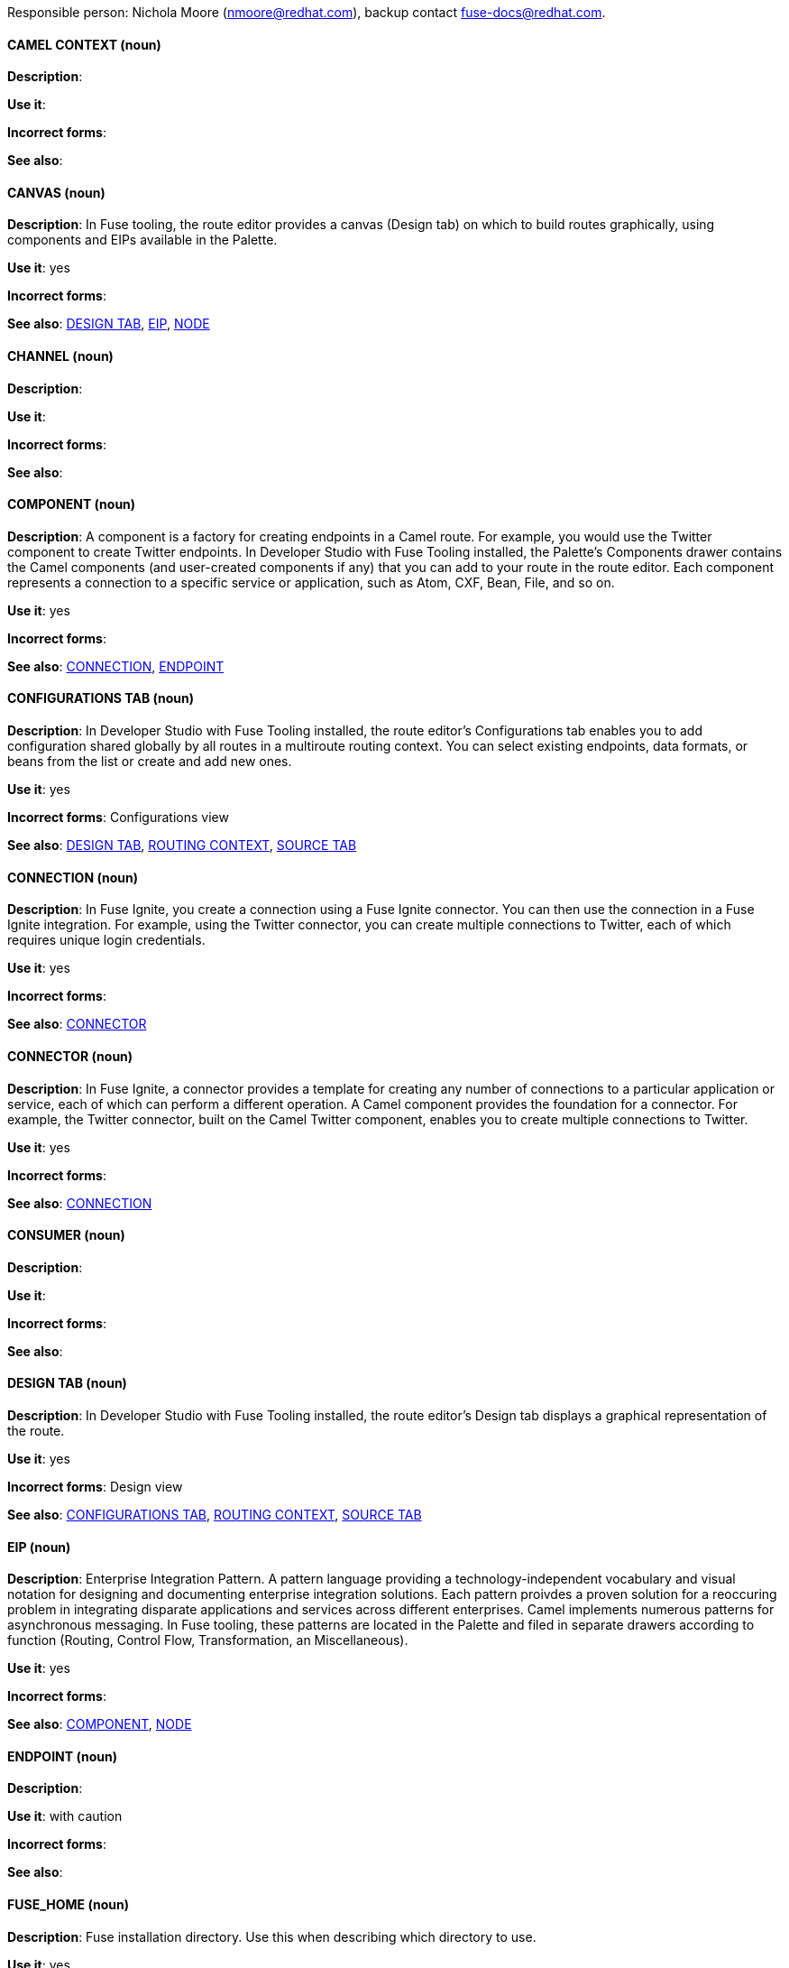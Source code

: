 [[red-hat-jboss-fuse-conventions]]

Responsible person: Nichola Moore (nmoore@redhat.com), backup contact fuse-docs@redhat.com. 

[discrete]
==== CAMEL CONTEXT (noun)
[[camelcontext]]
*Description*:  

*Use it*: 

*Incorrect forms*: 

*See also*: 

[discrete]
==== CANVAS (noun)
[[canvas]]
*Description*: In Fuse tooling, the route editor provides a canvas (Design tab) on which to build routes graphically, using
components and EIPs available in the Palette. 

*Use it*: yes

*Incorrect forms*: 

*See also*: xref:design-tab [DESIGN TAB], xref:eip [EIP], xref:node [NODE]

[discrete]
==== CHANNEL (noun)
[[channel]]
*Description*:  

*Use it*: 

*Incorrect forms*: 

*See also*:
[discrete]
==== COMPONENT (noun)
[[component]]
*Description*: A component is a factory for creating endpoints in a Camel route. For example, you would use the Twitter component to create Twitter endpoints.
In Developer Studio with Fuse Tooling installed, the Palette's Components drawer contains the Camel components (and user-created components if any) that you 
can add to your route in the route editor. Each component represents a connection to a specific service or application, such as Atom, CXF, Bean, File, and so on.

*Use it*: yes

*Incorrect forms*: 

*See also*: xref:connection [CONNECTION], xref:endpoint [ENDPOINT]

[discrete]
==== CONFIGURATIONS TAB (noun)
[[configurations-tab]]
*Description*: In Developer Studio with Fuse Tooling installed, the route editor's Configurations tab enables you to add configuration shared globally by all 
routes in a multiroute routing context. You can select existing endpoints, data formats, 
or beans from the list or create and add new ones.   

*Use it*: yes

*Incorrect forms*: Configurations view

*See also*: xref:design-tab [DESIGN TAB], xref:routing-context [ROUTING CONTEXT], xref:source-tab [SOURCE TAB]

[discrete]
==== CONNECTION (noun)
[[connection]]
*Description*: In Fuse Ignite, you create a connection using a Fuse Ignite connector. You can then use the connection in a Fuse Ignite integration. 
For example, using the Twitter connector, you can create multiple connections to Twitter, each of which requires unique login credentials.

*Use it*: yes

*Incorrect forms*: 

*See also*: xref:connector [CONNECTOR]

[discrete]
==== CONNECTOR (noun)
[[connector]]
*Description*: In Fuse Ignite, a connector provides a template for creating any number of connections to a particular application or service, 
each of which can perform a different operation. A Camel component provides the foundation for a connector. For example, the Twitter connector, 
built on the Camel Twitter component, enables you to create multiple connections to Twitter.

*Use it*: yes

*Incorrect forms*: 

*See also*: xref:connectION [CONNECTION]

[discrete]
==== CONSUMER (noun)
[[consumer]]
*Description*:  

*Use it*: 

*Incorrect forms*: 

*See also*: 

[discrete]
==== DESIGN TAB (noun)
[[design-tab]]
*Description*: In Developer Studio with Fuse Tooling installed, the route editor's Design tab displays a graphical representation of the route.

*Use it*: yes

*Incorrect forms*: Design view

*See also*:  xref:configurations-tab [CONFIGURATIONS TAB], xref:routing-context [ROUTING CONTEXT], xref:source-tab [SOURCE TAB]

[discrete]
==== EIP (noun)
[[eip]]
*Description*: Enterprise Integration Pattern. A pattern language providing a technology-independent vocabulary and visual notation for designing and 
documenting enterprise integration solutions. Each pattern proivdes a proven solution for a reoccuring problem in integrating disparate applications 
and services across different enterprises. Camel implements numerous patterns for asynchronous messaging. In Fuse tooling, these patterns are located 
in the Palette and filed in separate drawers according to function (Routing, Control Flow, Transformation, an Miscellaneous).  

*Use it*: yes

*Incorrect forms*: 

*See also*: xref:component [COMPONENT], xref:node [NODE]

[discrete]
==== ENDPOINT (noun)
[[endpoint]]
*Description*:  

*Use it*: with caution

*Incorrect forms*: 

*See also*: 

[discrete]
==== FUSE_HOME (noun)
[[fuse-home]]
*Description*: Fuse installation directory. Use this when describing which directory to use. 

*Use it*: yes

*Incorrect forms*: INSTALL_DIR, installDir

*See also*: 

[discrete]
==== FUSE IGNITE (noun)
[[fuse-ignite]]
*Description*:  

*Use it*: 

*Incorrect forms*: 

*See also*:

[discrete]
==== INTEGRATION (noun)
[[integration]]
*Description*:  

*Use it*: 

*Incorrect forms*: 

*See also*:

[discrete]
==== MESSAGE EXCHANGE (noun)
[[message-exchange]]
*Description*:  

*Use it*: 

*Incorrect forms*: 

*See also*:


[discrete]
==== MEP (noun)
[[mep]]
*Description*: Message Exchange Pattern. In Camel, the MEP is part of the message exhange and used to differentiate between one-way (InOnly) and 
request-reply (InOut) messaging style.

*Use it*: yes

*Incorrect forms*: 

*See also*: xref:message-exchange[MESSAGE EXCHANGE]

[discrete]
==== MESSAGE (noun)
[[message]]
*Description*: In Camel, the message is the fundamental entity that contains the data to be routed. It contains a body (also known as payload), 
headers, and optionally attachemnts (typically used with web service and email components).  

*Use it*: yes

*Incorrect forms*: 

*See also*: xref:message-exchange[MESSAGE EXCHANGE]

[discrete]
==== NODE (noun)
[[node]]
*Description*: In Fuse tooling, a node is a component or EIP that has been dragged from the Palette and dropped on the route editor's canvas. Selecting a node on the canvas
displays its properties in Properties view for editing.

*Use it*: yes

*Incorrect forms*: 

*See also*: xref:canvas [CANVAS], xref:component [COMPONENT], xref:eip [EIP],  

[discrete]
==== PID (noun)
[[pid]]
*Description*: The persistent identifier (PID) of a registered OSGi service is used to identify the service across container restarts. In Fuse (Karaf), PIDs map
to .cfg configuration files located in the FUSE_HOME/etc/ directory. A .cfg file contains a list of attribute/value pairs that configure a service. 
You can edit any .cfg file to configure/reconfigure the corresponding OSGi service.

*Use it*: yes

*Incorrect forms*: 

*See also*:

[discrete]
==== PROCESSOR (noun)
[[processor]]
*Description*: In Camel, a processor is a node in a route that is capable of creating or modifying an incoming message exchange. Processors are 
typically implementations of EIPs, but can be custom made.

*Use it*: yes

*Incorrect forms*: 

*See also*: xref:route[ROUTE], xref:eip[EIP]

[discrete]
==== PRODUCER (noun)
[[producer]]
*Description*:  

*Use it*: 

*Incorrect forms*: 

*See also*:

[discrete]
==== PROPERTIES VIEW (noun)
[[properties-view]]
*Description*:  

*Use it*: 

*Incorrect forms*: 

*See also*:

[discrete]
==== ROUTE (noun)
[[route]]
*Description*:  

*Use it*: 

*Incorrect forms*: 

*See also*:

[discrete]
==== ROUTE EDITOR (noun)
[[route-editor]]
*Description*:  

*Use it*: 

*Incorrect forms*: 

*See also*:

[discrete]
==== ROUTING CONTEXT (noun)
[[routing-context]]
*Description*:  

*Use it*: 

*Incorrect forms*: 

*See also*:

[discrete]
==== SOURCE TAB (noun)
[[source-tab]]
*Description*:  

*Use it*: 

*Incorrect forms*: 

*See also*: xref:configurations-tab [CONFIGURATIONS TAB], xref:design-tab [DESIGN TAB]

[discrete]
==== SYNDESIS (noun)
[[syndesis]]
*Description*:  

*Use it*: 

*Incorrect forms*: 

*See also*:

[discrete]
==== TRANSPORT (noun)
[[transport]]
*Description*:  

*Use it*: 

*Incorrect forms*: 

*See also*:

[discrete]
==== URI (noun)
[[uri]]
*Description*:  

*Use it*: 

*Incorrect forms*: 

*See also*:

[discrete]
==== URL (noun)
[[url]]
*Description*:  

*Use it*: 

*Incorrect forms*: 

*See also*:

[discrete]
==== URN (noun)
[[urn]]
*Description*:  

*Use it*: 

*Incorrect forms*: 

*See also*:
